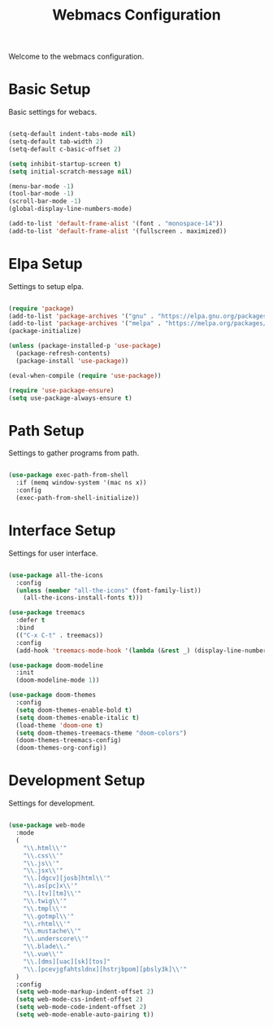 #+TITLE: Webmacs Configuration
#+PROPERTY: header-args :tangle ~/.emacs.d/init.el

Welcome to the webmacs configuration.

* Basic Setup
Basic settings for webacs.

#+BEGIN_SRC emacs-lisp

  (setq-default indent-tabs-mode nil)
  (setq-default tab-width 2)
  (setq-default c-basic-offset 2)

  (setq inhibit-startup-screen t)
  (setq initial-scratch-message nil)

  (menu-bar-mode -1)
  (tool-bar-mode -1)
  (scroll-bar-mode -1)
  (global-display-line-numbers-mode)

  (add-to-list 'default-frame-alist '(font . "monospace-14"))
  (add-to-list 'default-frame-alist '(fullscreen . maximized))

#+END_SRC

* Elpa Setup
Settings to setup elpa.

#+BEGIN_SRC emacs-lisp

  (require 'package)
  (add-to-list 'package-archives '("gnu" . "https://elpa.gnu.org/packages/"))
  (add-to-list 'package-archives '("melpa" . "https://melpa.org/packages/"))
  (package-initialize)

  (unless (package-installed-p 'use-package)
    (package-refresh-contents)
    (package-install 'use-package))

  (eval-when-compile (require 'use-package))

  (require 'use-package-ensure)
  (setq use-package-always-ensure t)

#+END_SRC

* Path Setup
Settings to gather programs from path.

#+BEGIN_SRC emacs-lisp

  (use-package exec-path-from-shell
    :if (memq window-system '(mac ns x))
    :config
    (exec-path-from-shell-initialize))

#+END_SRC

* Interface Setup
Settings for user interface.

#+BEGIN_SRC emacs-lisp

  (use-package all-the-icons
    :config
    (unless (member "all-the-icons" (font-family-list))
      (all-the-icons-install-fonts t)))

  (use-package treemacs
    :defer t
    :bind
    (("C-x C-t" . treemacs))
    :config
    (add-hook 'treemacs-mode-hook '(lambda (&rest _) (display-line-numbers-mode -1))))

  (use-package doom-modeline
    :init
    (doom-modeline-mode 1))

  (use-package doom-themes
    :config
    (setq doom-themes-enable-bold t)
    (setq doom-themes-enable-italic t)
    (load-theme 'doom-one t)
    (setq doom-themes-treemacs-theme "doom-colors")
    (doom-themes-treemacs-config)
    (doom-themes-org-config))

#+END_SRC

* Development Setup
Settings for development.

#+BEGIN_SRC emacs-lisp

  (use-package web-mode
    :mode
    (
      "\\.html\\'"
      "\\.css\\'"
      "\\.js\\'"
      "\\.jsx\\'"
      "\\.[dgcv][josb]html\\'"
      "\\.as[pc]x\\'"
      "\\.[tv][tm]\\'"
      "\\.twig\\'"
      "\\.tmpl\\'"
      "\\.gotmpl\\'"
      "\\.rhtml\\'"
      "\\.mustache\\'"
      "\\.underscore\\'"
      "\\.blade\\."
      "\\.vue\\'"
      "\\.[dms][uac][sk][tos]"
      "\\.[pcevjgfahtsldnx][hstrjbpom][pbsly3k]\\'"
    )
    :config
    (setq web-mode-markup-indent-offset 2)
    (setq web-mode-css-indent-offset 2)
    (setq web-mode-code-indent-offset 2)
    (setq web-mode-enable-auto-pairing t))

#+END_SRC
